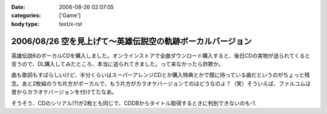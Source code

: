:date: 2006-08-26 02:07:05
:categories: ['Game']
:body type: text/x-rst

==========================================================
2006/08/26 空を見上げて～英雄伝説空の軌跡ボーカルバージョン
==========================================================

英雄伝説6のボーカルCDを購入しました。オンラインストアで全曲ダウンロード購入すると、後日CDの実物が送られてくると言うので、DL購入してみたところ、本当に送られてきました。って来なかったら詐欺か。

曲も歌詞もすばらしいけど、半分くらいはスーパーアレンジCDとか購入特典とかで既に持っている曲だというのがちょっと残念。あと2枚組のうち片方がボーカルで、もう片方がカラオケバージョンてのはどうなのよ？（笑）そういえば、ファルコムは昔からカラオケバージョンを付けてたなあ。

そうそう、CDのシリアル(?)が2枚とも同じで、CDDBからタイトル取得するときに判別できないのも-1.

.. :extend type: text/html
.. :extend:


.. :comments:
.. :comment id: 2006-08-26.5737440839
.. :title: CDDBは、
.. :author: Anonymous User
.. :date: 2006-08-26 06:32:54
.. :email: 
.. :url: 
.. :body:
.. CDに収録されている曲の長さと曲数をキーにして検索しているらしいです。
..   http://arena.nikkeibp.co.jp/col/20031029/106374/
.. 
.. あと、同じTOCのCDが複数ある場合は、iTunesだとどっちにするか選択するダイアログが現れますね。
.. 
.. :comments:
.. :comment id: 2006-08-26.7576856223
.. :title: Re:空を見上げて～英雄伝説空の軌跡ボーカルバージョン
.. :author: 清水川
.. :date: 2006-08-26 09:22:38
.. :email: 
.. :url: 
.. :body:
.. ＞CDに収録されている曲の長さと曲数をキーにして検索しているらしいです。
.. 
.. お～、そうだったんだ。知りませんでした。
.. たしかに選択ダイアログ出たけど、同じアルバムなのでほとんど同じタイトルの２択でした……。
.. 
